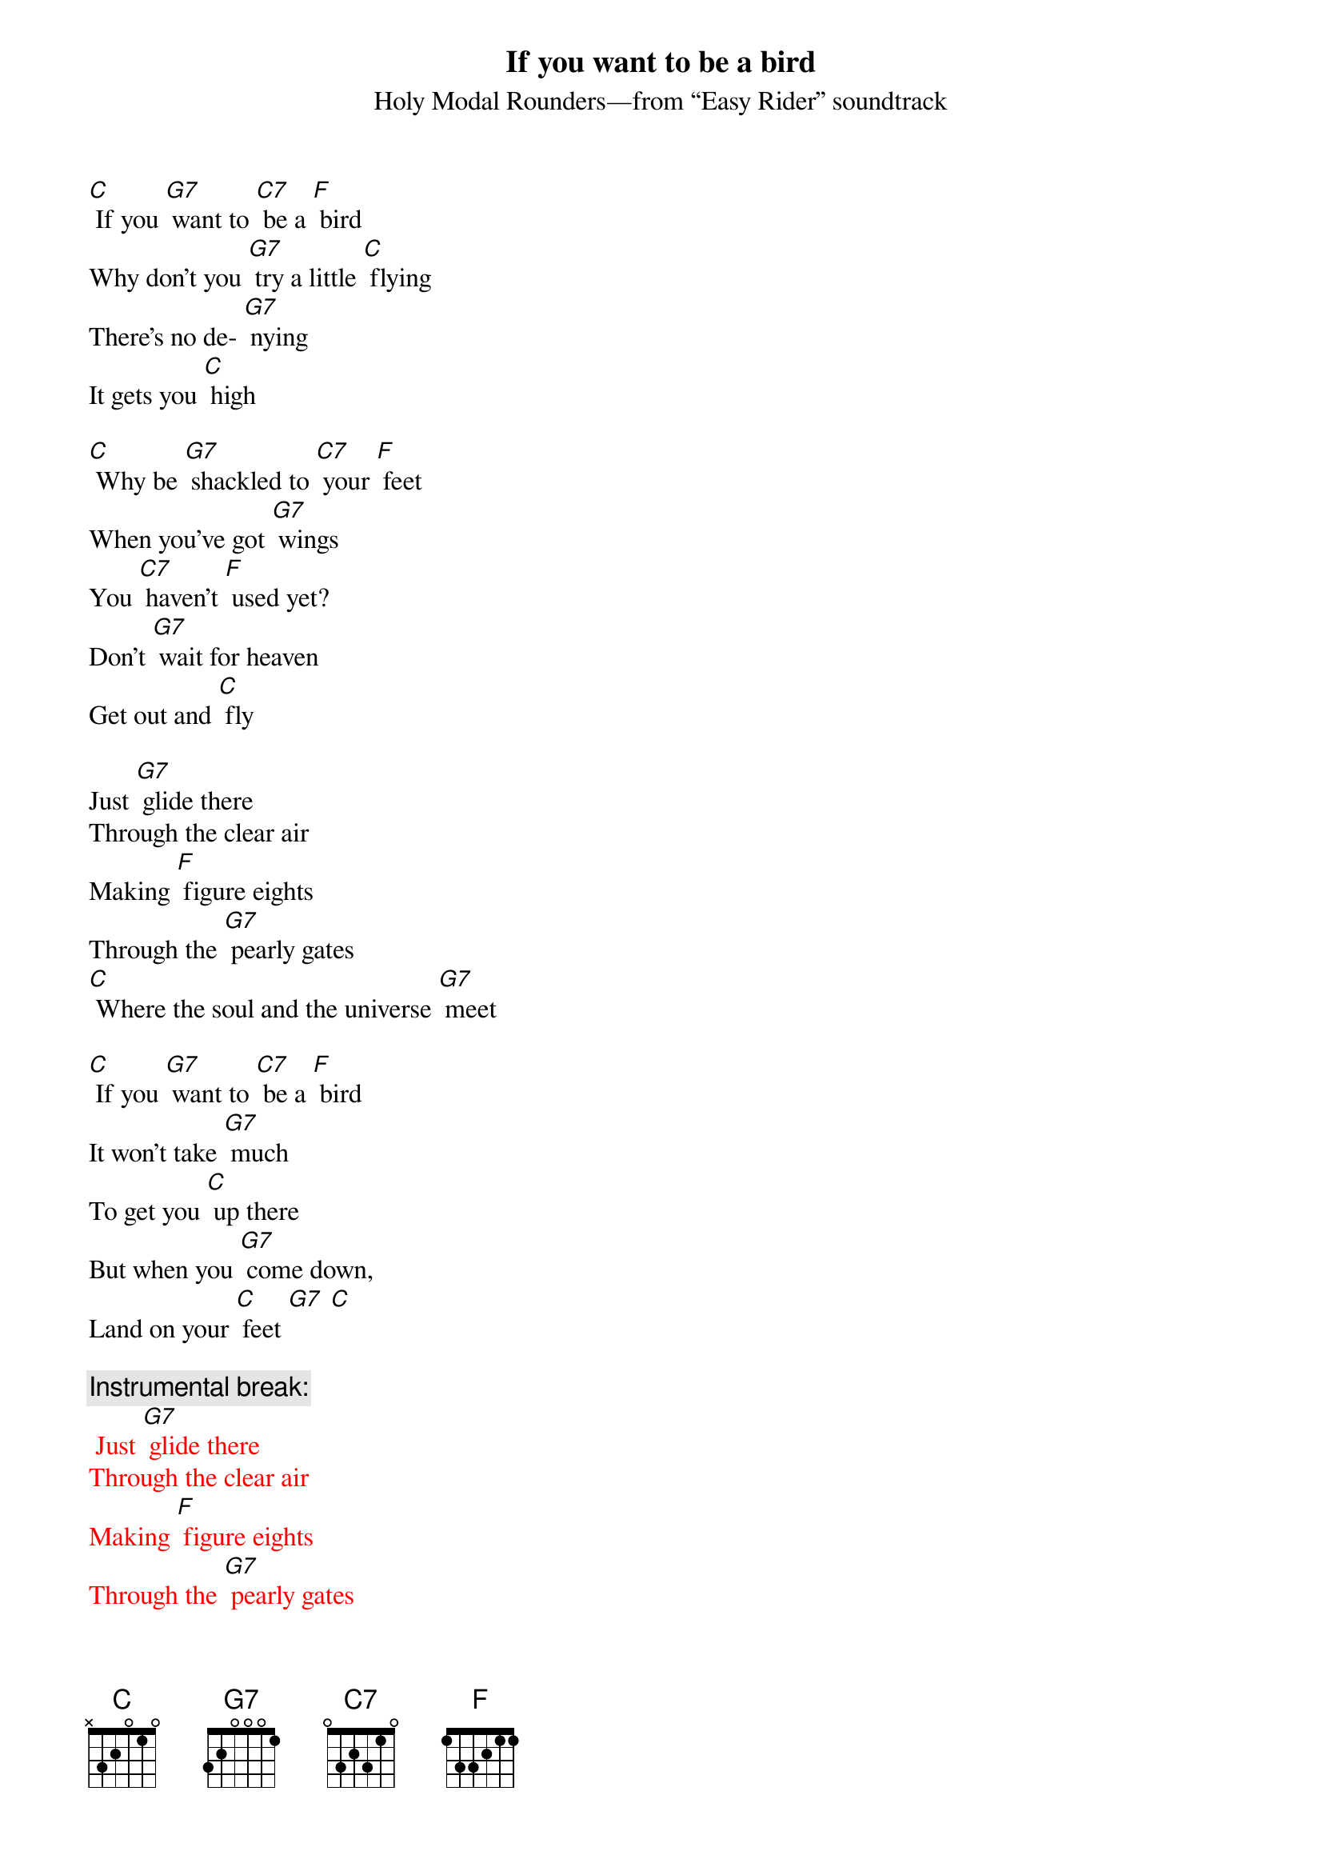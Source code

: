 {t: If you want to be a bird}
{st: Holy Modal Rounders—from “Easy Rider” soundtrack}

[C] If you [G7] want to [C7] be a [F] bird
Why don't you [G7] try a little [C] flying
There's no de- [G7] nying
It gets you [C] high

[C] Why be [G7] shackled to [C7] your [F] feet
When you've got [G7] wings
You [C7] haven't [F] used yet?
Don't [G7] wait for heaven
Get out and [C] fly

Just [G7] glide there
Through the clear air
Making [F] figure eights
Through the [G7] pearly gates
[C] Where the soul and the universe [G7] meet

[C] If you [G7] want to [C7] be a [F] bird 
It won't take [G7] much
To get you [C] up there
But when you [G7] come down,
Land on your [C] feet [G7] [C]

{c: Instrumental break:}
{textcolour: red}
 Just [G7] glide there
Through the clear air
Making [F] figure eights
Through the [G7] pearly gates
[C] Where the soul and the universe [G7] meet 

[C] Why be [G7] shackled [G7] to [C7] your [F] feet
When you've got [G7] wings
You [C7] haven't [F] used yet?
Don't [G7] wait for heaven
Get out and [C] fly
{textcolour}

Just [G7] glide there
Through the clear air
Making [F] figure eights
Through the [G7] pearly gates
[C] Where the soul and the universe [G7] meet

[C] If you [G7] want to [C7] be a [F] bird 
It won't take [G7] much
To get you [C] up there
But when you [G7] come down
Land on your [C] feet [G7] [C]

